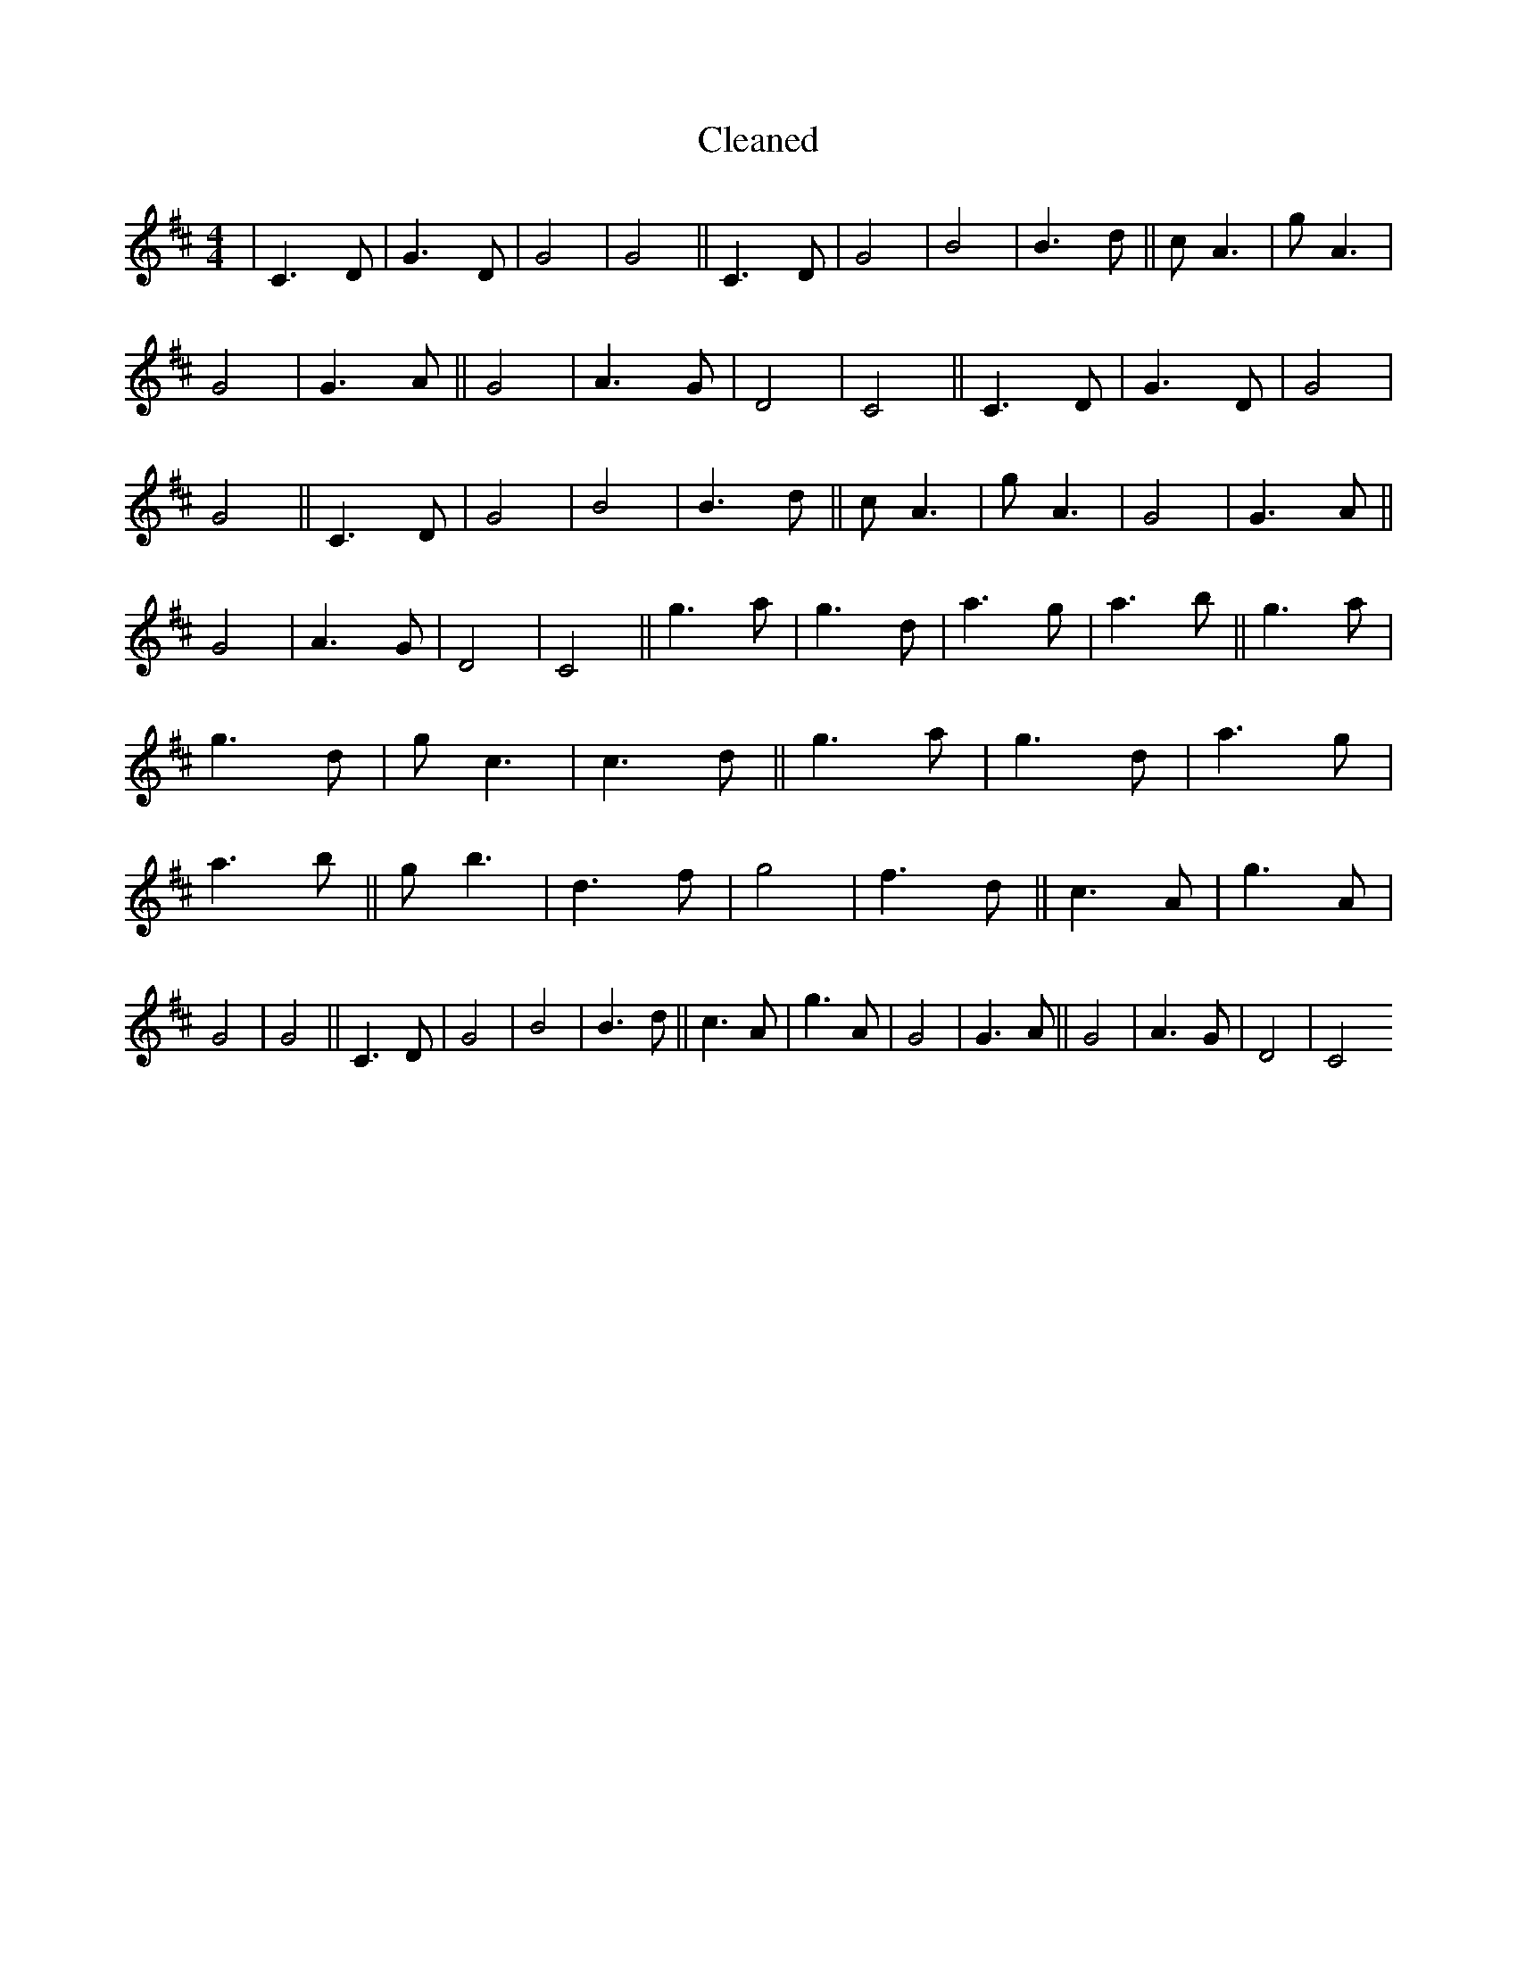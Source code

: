 X:559
T: Cleaned
M:4/4
K: DMaj
|C3D|G3D|G4|G4||C3D|G4|B4|B3d||cA3|gA3|G4|G3A||G4|A3G|D4|C4||C3D|G3D|G4|G4||C3D|G4|B4|B3d||cA3|gA3|G4|G3A||G4|A3G|D4|C4||g3a|g3d|a3g|a3b||g3a|g3d|gc3|c3d||g3a|g3d|a3g|a3b||gb3|d3f|g4|f3d||c3A|g3A|G4|G4||C3D|G4|B4|B3d||c3A|g3A|G4|G3A||G4|A3G|D4|C4